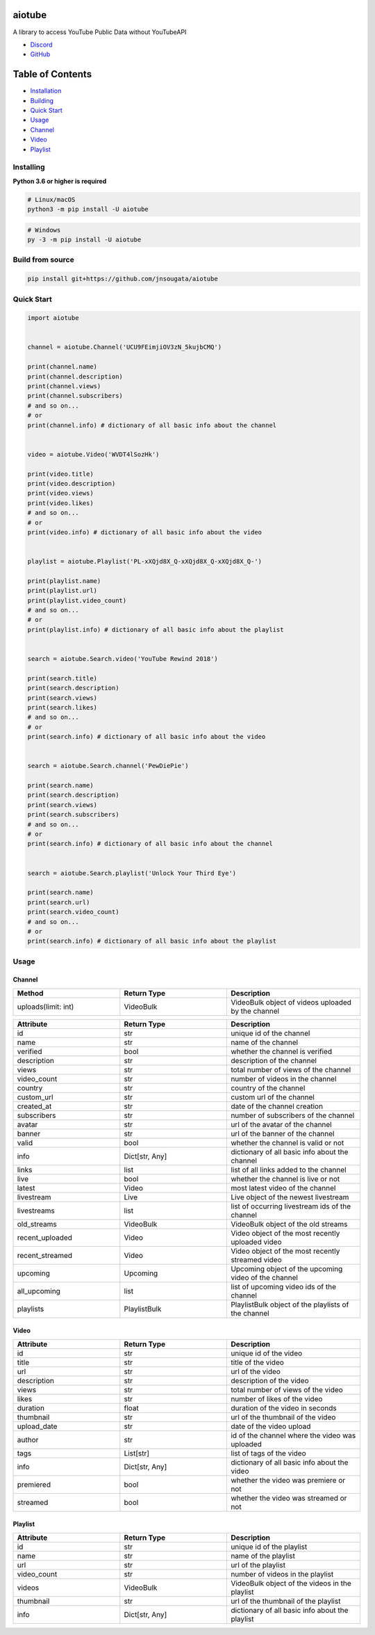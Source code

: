 aiotube
==========

A library to access YouTube Public Data without YouTubeAPI

- `Discord <https://discord.gg/YAFGAaMrTC>`_
- `GitHub <https://github.com/jnsougata/AioTube>`_

Table of Contents
=================
- `Installation <#installing>`_
- `Building <#build-from-source>`_
- `Quick Start <#quick-start>`_
- `Usage <#usage>`_
- `Channel <#channel>`_
- `Video <#video>`_
- `Playlist <#playlist>`_


Installing
----------

**Python 3.6 or higher is required**

.. code:: sh

    # Linux/macOS
    python3 -m pip install -U aiotube

.. code:: sh

    # Windows
    py -3 -m pip install -U aiotube

Build from source
-----------------

.. code:: sh

    pip install git+https://github.com/jnsougata/aiotube

Quick Start
--------------

.. code:: py

    import aiotube


    channel = aiotube.Channel('UCU9FEimjiOV3zN_5kujbCMQ')

    print(channel.name)
    print(channel.description)
    print(channel.views)
    print(channel.subscribers)
    # and so on...
    # or
    print(channel.info) # dictionary of all basic info about the channel


    video = aiotube.Video('WVDT4lSozHk')

    print(video.title)
    print(video.description)
    print(video.views)
    print(video.likes)
    # and so on...
    # or
    print(video.info) # dictionary of all basic info about the video


    playlist = aiotube.Playlist('PL-xXQjd8X_Q-xXQjd8X_Q-xXQjd8X_Q-')

    print(playlist.name)
    print(playlist.url)
    print(playlist.video_count)
    # and so on...
    # or
    print(playlist.info) # dictionary of all basic info about the playlist


    search = aiotube.Search.video('YouTube Rewind 2018')

    print(search.title)
    print(search.description)
    print(search.views)
    print(search.likes)
    # and so on...
    # or
    print(search.info) # dictionary of all basic info about the video


    search = aiotube.Search.channel('PewDiePie')

    print(search.name)
    print(search.description)
    print(search.views)
    print(search.subscribers)
    # and so on...
    # or
    print(search.info) # dictionary of all basic info about the channel


    search = aiotube.Search.playlist('Unlock Your Third Eye')

    print(search.name)
    print(search.url)
    print(search.video_count)
    # and so on...
    # or
    print(search.info) # dictionary of all basic info about the playlist


Usage
------

Channel
~~~~~~~
.. csv-table::
   :header: "Method", "Return Type", "Description"
   :widths: 80, 80, 100

   "uploads(limit: int)", "VideoBulk", "VideoBulk object of videos uploaded by the channel"

.. csv-table::
   :header: "Attribute", "Return Type", "Description"
   :widths: 80, 80, 100

   "id", "str", "unique id of the channel"
   "name", "str", "name of the channel"
   "verified", "bool", "whether the channel is verified"
   "description", "str", "description of the channel"
   "views", "str", "total number of views of the channel"
   "video_count", "str", "number of videos in the channel"
   "country", "str", "country of the channel"
   "custom_url", "str", "custom url of the channel"
   "created_at", "str", "date of the channel creation"
   "subscribers", "str", "number of subscribers of the channel"
   "avatar", "str", "url of the avatar of the channel"
   "banner", "str", "url of the banner of the channel"
   "valid", "bool", "whether the channel is valid or not"
   "info", "Dict[str, Any]", "dictionary of all basic info about the channel"
   "links", "list", "list of all links added to the channel"
   "live", "bool", "whether the channel is live or not"
   "latest", "Video", "most latest video of the channel"
   "livestream", "Live", "Live object of the newest livestream"
   "livestreams", "list", "list of occurring livestream ids of the channel"
   "old_streams", "VideoBulk", "VideoBulk object of the old streams"
   "recent_uploaded", "Video", "Video object of the most recently uploaded video"
   "recent_streamed", "Video", "Video object of the most recently streamed video"
   "upcoming", "Upcoming", "Upcoming object of the upcoming video of the channel"
   "all_upcoming", "list", "list of upcoming video ids of the channel"
   "playlists", "PlaylistBulk", "PlaylistBulk object of the playlists of the channel"


Video
~~~~~
.. csv-table::
   :header: "Attribute", "Return Type", "Description"
   :widths: 80, 80, 100

   "id", "str", "unique id of the video"
   "title", "str", "title of the video"
   "url", "str", "url of the video"
   "description", "str", "description of the video"
   "views", "str", "total number of views of the video"
   "likes", "str", "number of likes of the video"
   "duration", "float", "duration of the video in seconds"
   "thumbnail", "str", "url of the thumbnail of the video"
   "upload_date", "str", "date of the video upload"
   "author", "str", "id of the channel where the video was uploaded"
   "tags", "List[str]", "list of tags of the video"
   "info", "Dict[str, Any]", "dictionary of all basic info about the video"
   "premiered", "bool", "whether the video was premiere or not"
   "streamed", "bool", "whether the video was streamed or not"


Playlist
~~~~~~~~
.. csv-table::
   :header: "Attribute", "Return Type", "Description"
   :widths: 80, 80, 100

   "id", "str", "unique id of the playlist"
   "name", "str", "name of the playlist"
   "url", "str", "url of the playlist"
   "video_count", "str", "number of videos in the playlist"
   "videos", "VideoBulk", "VideoBulk object of the videos in the playlist"
   "thumbnail", "str", "url of the thumbnail of the playlist"
   "info", "Dict[str, Any]", "dictionary of all basic info about the playlist"
